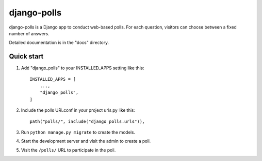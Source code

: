 ============
django-polls
============

django-polls is a Django app to conduct web-based polls. For each question, visitors can choose between a fixed number of answers.

Detailed documentation is in the "docs" directory.

Quick start
-----------

1. Add "django_polls" to your INSTALLED_APPS setting like this::

    INSTALLED_APPS = [
        ...,
        "django_polls",
    ]

2. Include the polls URLconf in your project urls.py like this::

    path("polls/", include("django_polls.urls")),

3. Run ``python manage.py migrate`` to create the models.

4. Start the development server and visit the admin to create a poll.

5. Visit the ``/polls/`` URL to participate in the poll.